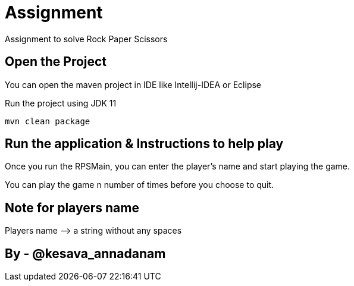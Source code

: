 = Assignment

Assignment to solve Rock Paper Scissors

== Open the Project

You can open the maven project in IDE like Intellij-IDEA or Eclipse

Run the project using JDK 11

[source,bash]
----
mvn clean package
----

== Run the application &amp; Instructions to help play

Once you run the RPSMain, you can enter the player's name and start playing the game.

You can play the game n number of times before you choose to quit.

== Note for players name

Players name —&gt; a string without any spaces

== By - @kesava_annadanam
